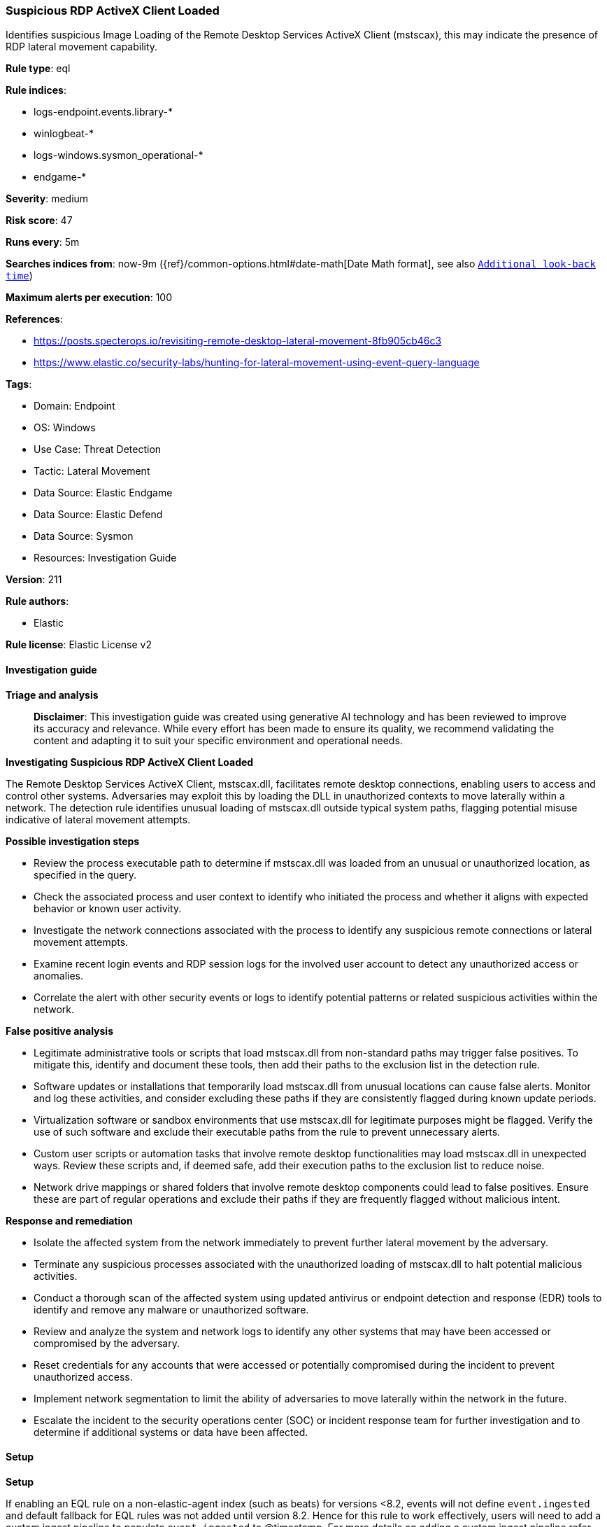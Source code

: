 [[prebuilt-rule-8-14-21-suspicious-rdp-activex-client-loaded]]
=== Suspicious RDP ActiveX Client Loaded

Identifies suspicious Image Loading of the Remote Desktop Services ActiveX Client (mstscax), this may indicate the presence of RDP lateral movement capability.

*Rule type*: eql

*Rule indices*: 

* logs-endpoint.events.library-*
* winlogbeat-*
* logs-windows.sysmon_operational-*
* endgame-*

*Severity*: medium

*Risk score*: 47

*Runs every*: 5m

*Searches indices from*: now-9m ({ref}/common-options.html#date-math[Date Math format], see also <<rule-schedule, `Additional look-back time`>>)

*Maximum alerts per execution*: 100

*References*: 

* https://posts.specterops.io/revisiting-remote-desktop-lateral-movement-8fb905cb46c3
* https://www.elastic.co/security-labs/hunting-for-lateral-movement-using-event-query-language

*Tags*: 

* Domain: Endpoint
* OS: Windows
* Use Case: Threat Detection
* Tactic: Lateral Movement
* Data Source: Elastic Endgame
* Data Source: Elastic Defend
* Data Source: Sysmon
* Resources: Investigation Guide

*Version*: 211

*Rule authors*: 

* Elastic

*Rule license*: Elastic License v2


==== Investigation guide



*Triage and analysis*


> **Disclaimer**:
> This investigation guide was created using generative AI technology and has been reviewed to improve its accuracy and relevance. While every effort has been made to ensure its quality, we recommend validating the content and adapting it to suit your specific environment and operational needs.


*Investigating Suspicious RDP ActiveX Client Loaded*


The Remote Desktop Services ActiveX Client, mstscax.dll, facilitates remote desktop connections, enabling users to access and control other systems. Adversaries may exploit this by loading the DLL in unauthorized contexts to move laterally within a network. The detection rule identifies unusual loading of mstscax.dll outside typical system paths, flagging potential misuse indicative of lateral movement attempts.


*Possible investigation steps*


- Review the process executable path to determine if mstscax.dll was loaded from an unusual or unauthorized location, as specified in the query.
- Check the associated process and user context to identify who initiated the process and whether it aligns with expected behavior or known user activity.
- Investigate the network connections associated with the process to identify any suspicious remote connections or lateral movement attempts.
- Examine recent login events and RDP session logs for the involved user account to detect any unauthorized access or anomalies.
- Correlate the alert with other security events or logs to identify potential patterns or related suspicious activities within the network.


*False positive analysis*


- Legitimate administrative tools or scripts that load mstscax.dll from non-standard paths may trigger false positives. To mitigate this, identify and document these tools, then add their paths to the exclusion list in the detection rule.
- Software updates or installations that temporarily load mstscax.dll from unusual locations can cause false alerts. Monitor and log these activities, and consider excluding these paths if they are consistently flagged during known update periods.
- Virtualization software or sandbox environments that use mstscax.dll for legitimate purposes might be flagged. Verify the use of such software and exclude their executable paths from the rule to prevent unnecessary alerts.
- Custom user scripts or automation tasks that involve remote desktop functionalities may load mstscax.dll in unexpected ways. Review these scripts and, if deemed safe, add their execution paths to the exclusion list to reduce noise.
- Network drive mappings or shared folders that involve remote desktop components could lead to false positives. Ensure these are part of regular operations and exclude their paths if they are frequently flagged without malicious intent.


*Response and remediation*


- Isolate the affected system from the network immediately to prevent further lateral movement by the adversary.
- Terminate any suspicious processes associated with the unauthorized loading of mstscax.dll to halt potential malicious activities.
- Conduct a thorough scan of the affected system using updated antivirus or endpoint detection and response (EDR) tools to identify and remove any malware or unauthorized software.
- Review and analyze the system and network logs to identify any other systems that may have been accessed or compromised by the adversary.
- Reset credentials for any accounts that were accessed or potentially compromised during the incident to prevent unauthorized access.
- Implement network segmentation to limit the ability of adversaries to move laterally within the network in the future.
- Escalate the incident to the security operations center (SOC) or incident response team for further investigation and to determine if additional systems or data have been affected.

==== Setup



*Setup*


If enabling an EQL rule on a non-elastic-agent index (such as beats) for versions <8.2,
events will not define `event.ingested` and default fallback for EQL rules was not added until version 8.2.
Hence for this rule to work effectively, users will need to add a custom ingest pipeline to populate
`event.ingested` to @timestamp.
For more details on adding a custom ingest pipeline refer - https://www.elastic.co/guide/en/fleet/current/data-streams-pipeline-tutorial.html


==== Rule query


[source, js]
----------------------------------
any where host.os.type == "windows" and
 (event.category : ("library", "driver") or (event.category == "process" and event.action : "Image loaded*")) and
 (?dll.name : "mstscax.dll" or file.name : "mstscax.dll") and
   /* depending on noise in your env add here extra paths  */
  process.executable : (
    "C:\\Windows\\*",
    "C:\\Users\\Public\\*",
    "C:\\Users\\Default\\*",
    "C:\\Intel\\*",
    "C:\\PerfLogs\\*",
    "C:\\ProgramData\\*",
    "\\Device\\Mup\\*",
    "\\\\*"
  ) and
  /* add here FPs */
  not process.executable : (
    "?:\\Windows\\System32\\mstsc.exe",
    "?:\\Windows\\SysWOW64\\mstsc.exe",
    "?:\\Windows\\System32\\vmconnect.exe",
    "?:\\Windows\\System32\\WindowsSandboxClient.exe",
    "?:\\Windows\\System32\\hvsirdpclient.exe"
  )

----------------------------------

*Framework*: MITRE ATT&CK^TM^

* Tactic:
** Name: Lateral Movement
** ID: TA0008
** Reference URL: https://attack.mitre.org/tactics/TA0008/
* Technique:
** Name: Remote Services
** ID: T1021
** Reference URL: https://attack.mitre.org/techniques/T1021/
* Sub-technique:
** Name: Remote Desktop Protocol
** ID: T1021.001
** Reference URL: https://attack.mitre.org/techniques/T1021/001/
